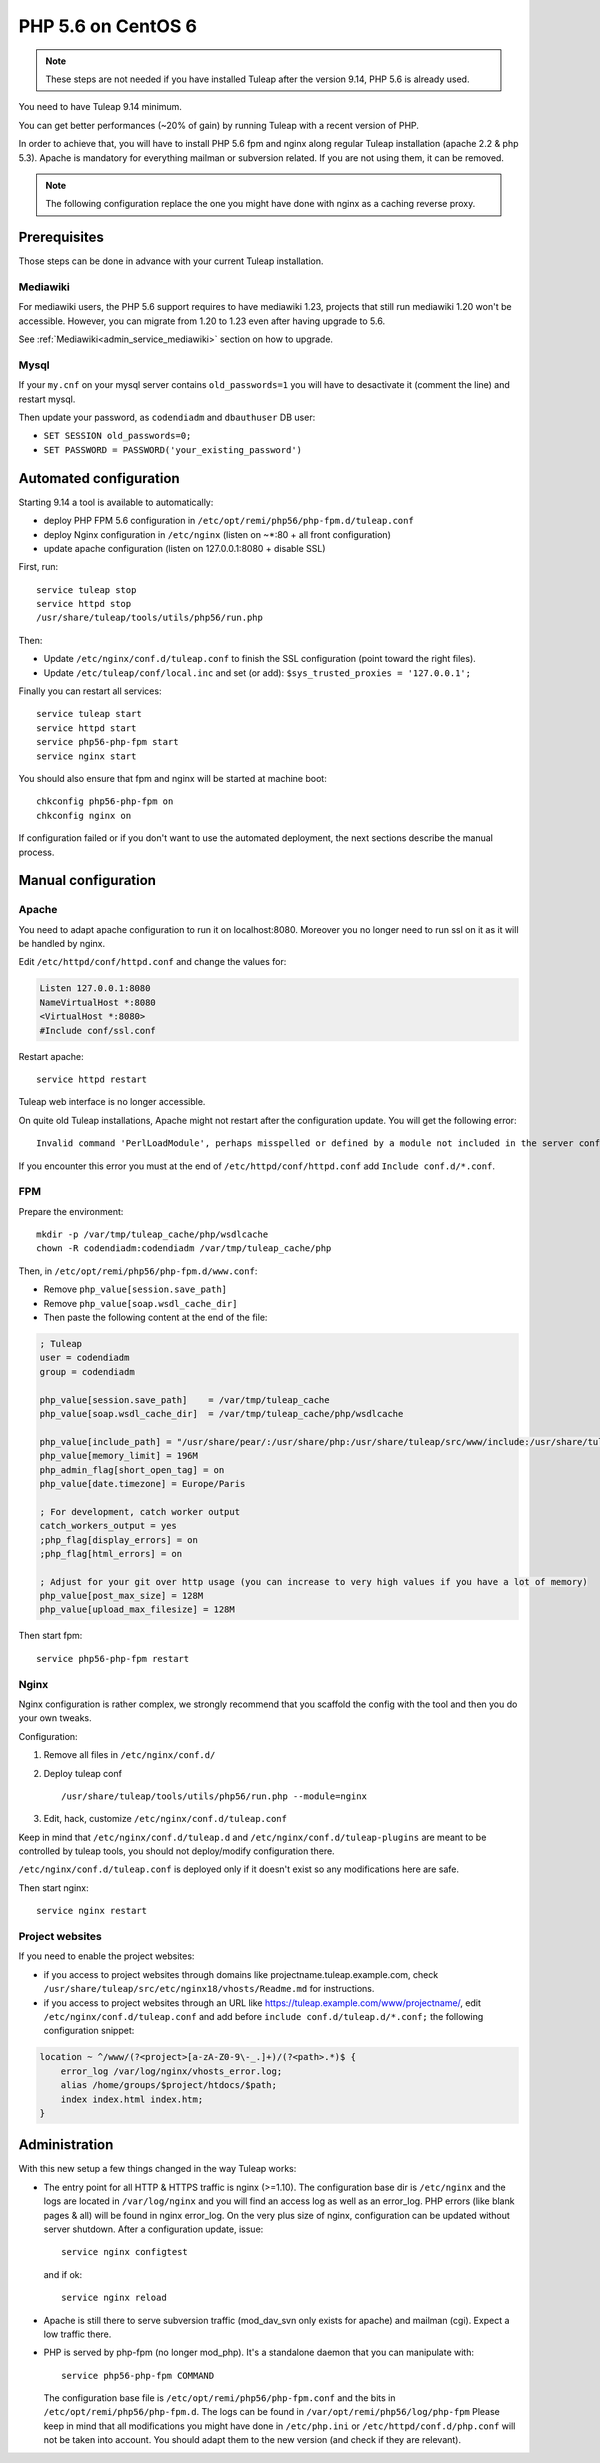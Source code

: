 .. _admin_howto_php56-nginx-centos6:

PHP 5.6 on CentOS 6
-------------------

.. note::

    These steps are not needed if you have installed Tuleap after the version 9.14,
    PHP 5.6 is already used.

You need to have Tuleap 9.14 minimum.

You can get better performances (~20% of gain) by running Tuleap with a recent version of PHP.

In order to achieve that, you will have to install PHP 5.6 fpm and nginx along regular
Tuleap installation (apache 2.2 & php 5.3). Apache is mandatory for everything mailman or
subversion related. If you are not using them, it can be removed.

.. note::

    The following configuration replace the one you might have done with nginx as a caching reverse proxy.

Prerequisites
~~~~~~~~~~~~~

Those steps can be done in advance with your current Tuleap installation.

Mediawiki
#########

For mediawiki users, the PHP 5.6 support requires to have mediawiki 1.23,
projects that still run mediawiki 1.20 won't be accessible. However, you can
migrate from 1.20 to 1.23 even after having upgrade to 5.6.

See :ref:`Mediawiki<admin_service_mediawiki>` section on how to upgrade.

Mysql
#####

If your ``my.cnf`` on your mysql server contains ``old_passwords=1`` you will have to desactivate it (comment the line)
and restart mysql.

Then update your password, as ``codendiadm`` and ``dbauthuser`` DB user:

* ``SET SESSION old_passwords=0;``
* ``SET PASSWORD = PASSWORD('your_existing_password')``

Automated configuration
~~~~~~~~~~~~~~~~~~~~~~~

Starting 9.14 a tool is available to automatically:

* deploy PHP FPM 5.6 configuration in ``/etc/opt/remi/php56/php-fpm.d/tuleap.conf``
* deploy Nginx configuration in ``/etc/nginx`` (listen on ~*:80 + all front configuration)
* update apache configuration (listen on 127.0.0.1:8080 + disable SSL)

First, run:

::

    service tuleap stop
    service httpd stop
    /usr/share/tuleap/tools/utils/php56/run.php

Then:

* Update ``/etc/nginx/conf.d/tuleap.conf`` to finish the SSL configuration (point toward the right files).
* Update ``/etc/tuleap/conf/local.inc`` and set (or add): ``$sys_trusted_proxies = '127.0.0.1';``

Finally you can restart all services:

::

     service tuleap start
     service httpd start
     service php56-php-fpm start
     service nginx start

You should also ensure that fpm and nginx will be started at machine boot:

::

     chkconfig php56-php-fpm on
     chkconfig nginx on

If configuration failed or if you don't want to use the automated deployment, the next sections describe the manual process.

Manual configuration
~~~~~~~~~~~~~~~~~~~~

Apache
######

You need to adapt apache configuration to run it on localhost:8080. Moreover you no longer need to run ssl on it as
it will be handled by nginx.

Edit ``/etc/httpd/conf/httpd.conf`` and change the values for:


.. code:: apache

      Listen 127.0.0.1:8080
      NameVirtualHost *:8080
      <VirtualHost *:8080>
      #Include conf/ssl.conf

Restart apache:

::

      service httpd restart

Tuleap web interface is no longer accessible.

On quite old Tuleap installations, Apache might not restart after the configuration
update. You will get the following error:

::

    Invalid command 'PerlLoadModule', perhaps misspelled or defined by a module not included in the server configuration

If you encounter this error you must at the end of ``/etc/httpd/conf/httpd.conf``
add ``Include conf.d/*.conf``.

FPM
###

Prepare the environment:

::

      mkdir -p /var/tmp/tuleap_cache/php/wsdlcache
      chown -R codendiadm:codendiadm /var/tmp/tuleap_cache/php

Then, in ``/etc/opt/remi/php56/php-fpm.d/www.conf``:

* Remove ``php_value[session.save_path]``
* Remove ``php_value[soap.wsdl_cache_dir]``
* Then paste the following content at the end of the file:

.. sourcecode:: ini

    ; Tuleap
    user = codendiadm
    group = codendiadm

    php_value[session.save_path]    = /var/tmp/tuleap_cache
    php_value[soap.wsdl_cache_dir]  = /var/tmp/tuleap_cache/php/wsdlcache

    php_value[include_path] = "/usr/share/pear/:/usr/share/php:/usr/share/tuleap/src/www/include:/usr/share/tuleap/src:."
    php_value[memory_limit] = 196M
    php_admin_flag[short_open_tag] = on
    php_value[date.timezone] = Europe/Paris

    ; For development, catch worker output
    catch_workers_output = yes
    ;php_flag[display_errors] = on
    ;php_flag[html_errors] = on

    ; Adjust for your git over http usage (you can increase to very high values if you have a lot of memory)
    php_value[post_max_size] = 128M
    php_value[upload_max_filesize] = 128M

Then start fpm:

::

      service php56-php-fpm restart

Nginx
#####

Nginx configuration is rather complex, we strongly recommend that you scaffold the config with the tool and then you
do your own tweaks.

Configuration:

#. Remove all files in ``/etc/nginx/conf.d/``
#. Deploy tuleap conf

   ::

        /usr/share/tuleap/tools/utils/php56/run.php --module=nginx

#. Edit, hack, customize ``/etc/nginx/conf.d/tuleap.conf``

Keep in mind that ``/etc/nginx/conf.d/tuleap.d`` and ``/etc/nginx/conf.d/tuleap-plugins`` are meant to be controlled
by tuleap tools, you should not deploy/modify configuration there.

``/etc/nginx/conf.d/tuleap.conf`` is deployed only if it doesn't exist so any modifications here are safe.

Then start nginx:

::

      service nginx restart


Project websites
################

If you need to enable the project websites:

* if you access to project websites through domains like projectname.tuleap.example.com,
  check ``/usr/share/tuleap/src/etc/nginx18/vhosts/Readme.md`` for instructions.
* if you access to project websites through an URL like https://tuleap.example.com/www/projectname/,
  edit ``/etc/nginx/conf.d/tuleap.conf`` and add before ``include conf.d/tuleap.d/*.conf;``
  the following configuration snippet:

.. sourcecode:: nginx

    location ~ ^/www/(?<project>[a-zA-Z0-9\-_.]+)/(?<path>.*)$ {
        error_log /var/log/nginx/vhosts_error.log;
        alias /home/groups/$project/htdocs/$path;
        index index.html index.htm;
    }


Administration
~~~~~~~~~~~~~~

With this new setup a few things changed in the way Tuleap works:

* The entry point for all HTTP & HTTPS traffic is nginx (>=1.10).
  The configuration base dir is ``/etc/nginx`` and the logs are located in ``/var/log/nginx`` and you will find an access log as well as an error_log.
  PHP errors (like blank pages & all) will be found in nginx error_log.
  On the very plus size of nginx, configuration can be updated without server shutdown. After a configuration update,
  issue:

  ::

    service nginx configtest

  and if ok:

  ::

    service nginx reload

* Apache is still there to serve subversion traffic (mod_dav_svn only exists for apache) and mailman (cgi). Expect a low
  traffic there.
* PHP is served by php-fpm (no longer mod_php). It's a standalone daemon that you can manipulate with:

  ::

    service php56-php-fpm COMMAND

  The configuration base file is ``/etc/opt/remi/php56/php-fpm.conf`` and the bits in ``/etc/opt/remi/php56/php-fpm.d``.
  The logs can be found in ``/var/opt/remi/php56/log/php-fpm``
  Please keep in mind that all modifications you might have done in ``/etc/php.ini`` or ``/etc/httpd/conf.d/php.conf`` will not be taken into
  account. You should adapt them to the new version (and check if they are relevant).

